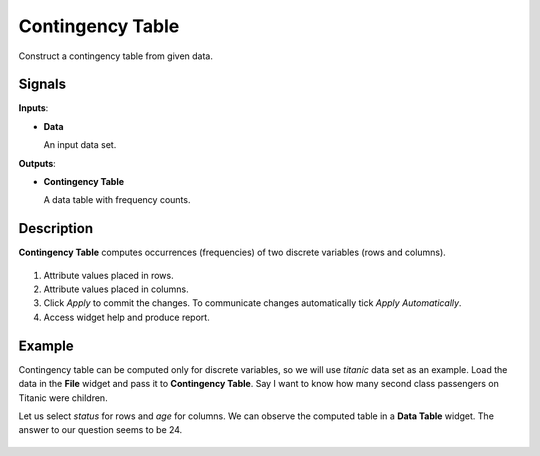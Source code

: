 Contingency Table
=================

.. figure:: icons/contingency.png

Construct a contingency table from given data.

Signals
-------

**Inputs**:

-  **Data**

   An input data set.

**Outputs**:

-  **Contingency Table**

   A data table with frequency counts.

Description
-----------

**Contingency Table** computes occurrences (frequencies) of two discrete variables (rows and columns).

.. figure:: images/Contingency-Table-stamped.png
   :scale: 50%

1. Attribute values placed in rows.
2. Attribute values placed in columns.
3. Click *Apply* to commit the changes. To communicate changes automatically tick *Apply Automatically*.
4. Access widget help and produce report.

Example
-------

Contingency table can be computed only for discrete variables, so we will use *titanic* data set as an example. Load the data in the **File** widget and pass it to **Contingency Table**. Say I want to know how many second class passengers on Titanic were children.

Let us select *status* for rows and *age* for columns. We can observe the computed table in a **Data Table** widget. The answer to our question seems to be 24.

.. figure:: images/Contingency-Example.png

